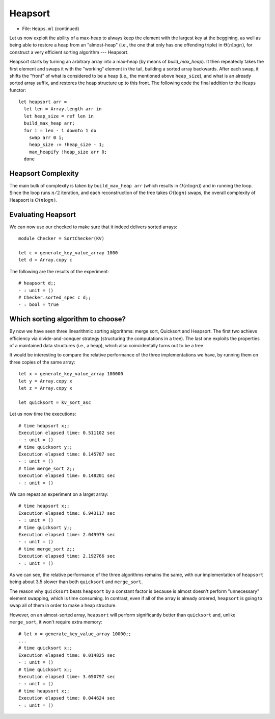 .. -*- mode: rst -*-

Heapsort
========

* File: ``Heaps.ml`` (continued)

Let us now exploit the ability of a max-heap to always keep the element with the largest key at the beggining, as well as being able to restore a heap from an "almost-heap" (i.e., the one that only has one offending triple) in :math:`\Theta(n \log n)`, for construct a very efficient sorting algorithm --- Heapsort.

Heapsort starts by turning an arbitrary array into a max-heap (by means of `build_max_heap`). It then repeatedly takes the first element and swaps it with the "working" element in the tail, building a sorted array backwards. After each swap, it shifts the "front" of what is considered to be a heap (i.e., the mentioned above ``heap_size``), and what is an already sorted array suffix, and restores the heap structure up to this front. The following code the final addition to the ``Heaps`` functor::

  let heapsort arr = 
    let len = Array.length arr in
    let heap_size = ref len in
    build_max_heap arr;
    for i = len - 1 downto 1 do
      swap arr 0 i;
      heap_size := !heap_size - 1;
      max_heapify !heap_size arr 0;
    done

Heapsort Complexity
-------------------

The main bulk of complexity is taken by ``build_max_heap arr`` (which results in :math:`O(n \log n)`) and in running the loop. Since the loop runs :math:`n/2` iteration, and each reconstruction of the tree takes :math:`O(\log n)` swaps, the overall complexity of Heapsort is :math:`O(n \log n)`.


Evaluating Heapsort
-------------------

We can now use our checked to make sure that it indeed delivers sorted arrays::

 module Checker = SortChecker(KV)

 let c = generate_key_value_array 1000
 let d = Array.copy c

The following are the results of the experiment::

 # heapsort d;;
 - : unit = ()
 # Checker.sorted_spec c d;;
 - : bool = true

Which sorting algorithm to choose?
----------------------------------

By now we have seen three linearithmic sorting algorithms: merge sort, Quicksort and Heapsort. The first two achieve efficiency via divide-and-conquer strategy (structuring the computations in a tree). The last one exploits the properties of a maintained data structures (i.e., a heap), which also coincidentally turns out to be a tree.

It would be interesting to compare the relative performance of the three implementations we have, by running them on three copies of the same array::

 let x = generate_key_value_array 100000
 let y = Array.copy x
 let z = Array.copy x

 let quicksort = kv_sort_asc

Let us now time the executions::

 # time heapsort x;;
 Execution elapsed time: 0.511102 sec
 - : unit = ()
 # time quicksort y;;
 Execution elapsed time: 0.145787 sec
 - : unit = ()
 # time merge_sort z;;
 Execution elapsed time: 0.148201 sec
 - : unit = ()

We can repeat an experiment on a larget array::

 # time heapsort x;;
 Execution elapsed time: 6.943117 sec
 - : unit = ()
 # time quicksort y;;
 Execution elapsed time: 2.049979 sec
 - : unit = ()
 # time merge_sort z;;
 Execution elapsed time: 2.192766 sec
 - : unit = ()

As we can see, the relative performance of the three algorithms remains the same, with our implementation of ``heapsort`` being about 3.5 slower than both ``quicksort`` and ``merge_sort``.

The reason why ``quicksort`` beats ``heapsort`` by a constant factor is because is almost doesn't perform "unnecessary" element swapping, which is time consuming. In contrast, even if all of the array is already ordered, ``heapsort`` is going to swap all of them in order to make a heap structure. 

However, on an almost-sorted array, ``heapsort`` will perform significantly better than ``quicksort`` and, unlike ``merge_sort``, it won't require extra memory::

 # let x = generate_key_value_array 10000;;
 ...
 # time quicksort x;;
 Execution elapsed time: 0.014825 sec
 - : unit = ()
 # time quicksort x;;
 Execution elapsed time: 3.650797 sec
 - : unit = ()
 # time heapsort x;;
 Execution elapsed time: 0.044624 sec
 - : unit = ()
